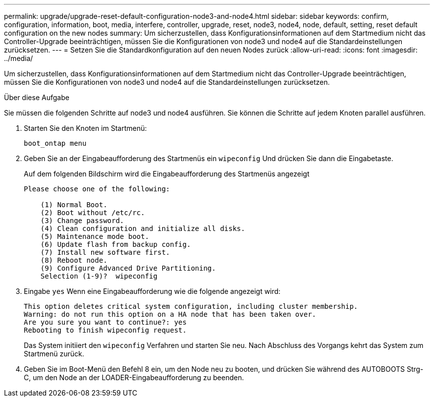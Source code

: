 ---
permalink: upgrade/upgrade-reset-default-configuration-node3-and-node4.html 
sidebar: sidebar 
keywords: confirm, configuration, information, boot, media, interfere, controller, upgrade, reset, node3, node4, node, default, setting, reset default configuration on the new nodes 
summary: Um sicherzustellen, dass Konfigurationsinformationen auf dem Startmedium nicht das Controller-Upgrade beeinträchtigen, müssen Sie die Konfigurationen von node3 und node4 auf die Standardeinstellungen zurücksetzen. 
---
= Setzen Sie die Standardkonfiguration auf den neuen Nodes zurück
:allow-uri-read: 
:icons: font
:imagesdir: ../media/


[role="lead"]
Um sicherzustellen, dass Konfigurationsinformationen auf dem Startmedium nicht das Controller-Upgrade beeinträchtigen, müssen Sie die Konfigurationen von node3 und node4 auf die Standardeinstellungen zurücksetzen.

.Über diese Aufgabe
Sie müssen die folgenden Schritte auf node3 und node4 ausführen. Sie können die Schritte auf jedem Knoten parallel ausführen.

. Starten Sie den Knoten im Startmenü:
+
`boot_ontap menu`

. Geben Sie an der Eingabeaufforderung des Startmenüs ein `wipeconfig` Und drücken Sie dann die Eingabetaste.
+
Auf dem folgenden Bildschirm wird die Eingabeaufforderung des Startmenüs angezeigt

+
[listing]
----
Please choose one of the following:

    (1) Normal Boot.
    (2) Boot without /etc/rc.
    (3) Change password.
    (4) Clean configuration and initialize all disks.
    (5) Maintenance mode boot.
    (6) Update flash from backup config.
    (7) Install new software first.
    (8) Reboot node.
    (9) Configure Advanced Drive Partitioning.
    Selection (1-9)?  wipeconfig
----
. Eingabe `yes` Wenn eine Eingabeaufforderung wie die folgende angezeigt wird:
+
[listing]
----
This option deletes critical system configuration, including cluster membership.
Warning: do not run this option on a HA node that has been taken over.
Are you sure you want to continue?: yes
Rebooting to finish wipeconfig request.
----
+
Das System initiiert den `wipeconfig` Verfahren und starten Sie neu. Nach Abschluss des Vorgangs kehrt das System zum Startmenü zurück.

. Geben Sie im Boot-Menü den Befehl 8 ein, um den Node neu zu booten, und drücken Sie während des AUTOBOOTS Strg-C, um den Node an der LOADER-Eingabeaufforderung zu beenden.


